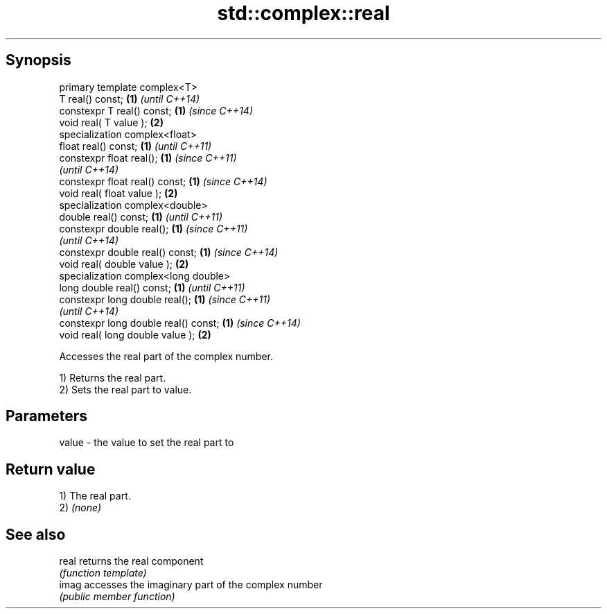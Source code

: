 .TH std::complex::real 3 "Sep  4 2015" "2.0 | http://cppreference.com" "C++ Standard Libary"
.SH Synopsis
   primary template complex<T>
   T real() const;                     \fB(1)\fP \fI(until C++14)\fP
   constexpr T real() const;           \fB(1)\fP \fI(since C++14)\fP
   void real( T value );               \fB(2)\fP
   specialization complex<float>
   float real() const;                 \fB(1)\fP \fI(until C++11)\fP
   constexpr float real();             \fB(1)\fP \fI(since C++11)\fP
                                           \fI(until C++14)\fP
   constexpr float real() const;       \fB(1)\fP \fI(since C++14)\fP
   void real( float value );           \fB(2)\fP
   specialization complex<double>
   double real() const;                \fB(1)\fP \fI(until C++11)\fP
   constexpr double real();            \fB(1)\fP \fI(since C++11)\fP
                                           \fI(until C++14)\fP
   constexpr double real() const;      \fB(1)\fP \fI(since C++14)\fP
   void real( double value );          \fB(2)\fP
   specialization complex<long double>
   long double real() const;           \fB(1)\fP \fI(until C++11)\fP
   constexpr long double real();       \fB(1)\fP \fI(since C++11)\fP
                                           \fI(until C++14)\fP
   constexpr long double real() const; \fB(1)\fP \fI(since C++14)\fP
   void real( long double value );     \fB(2)\fP

   Accesses the real part of the complex number.

   1) Returns the real part.
   2) Sets the real part to value.

.SH Parameters

   value - the value to set the real part to

.SH Return value

   1) The real part.
   2) \fI(none)\fP

.SH See also

   real returns the real component
        \fI(function template)\fP
   imag accesses the imaginary part of the complex number
        \fI(public member function)\fP
